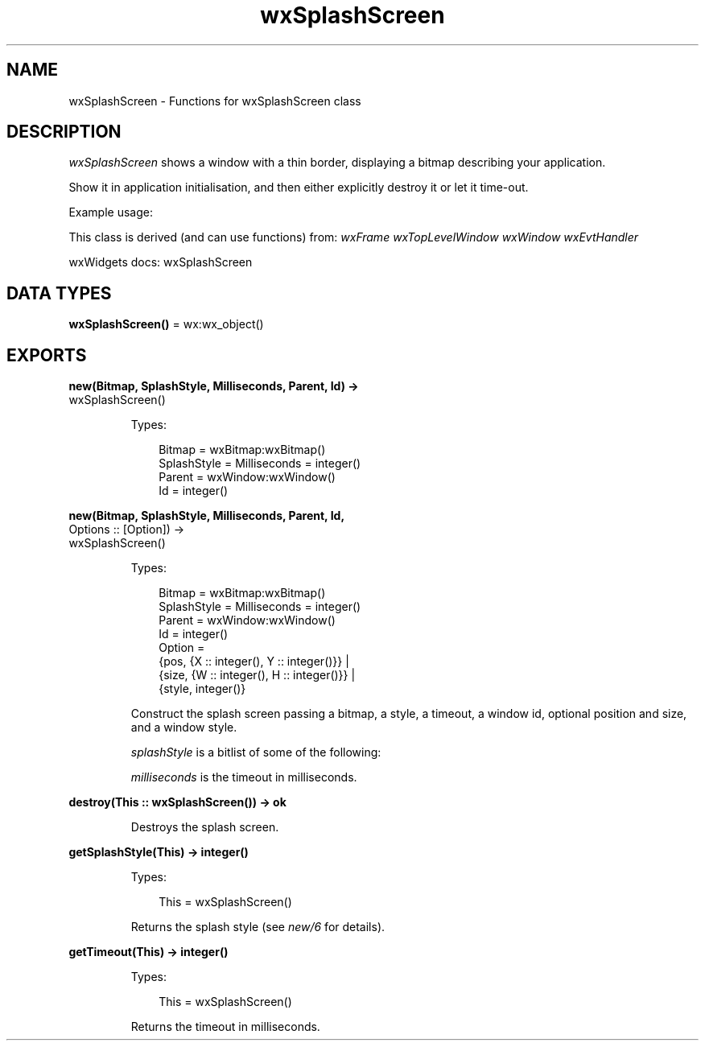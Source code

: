 .TH wxSplashScreen 3 "wx 2.2.2" "wxWidgets team." "Erlang Module Definition"
.SH NAME
wxSplashScreen \- Functions for wxSplashScreen class
.SH DESCRIPTION
.LP
\fIwxSplashScreen\fR\& shows a window with a thin border, displaying a bitmap describing your application\&.
.LP
Show it in application initialisation, and then either explicitly destroy it or let it time-out\&.
.LP
Example usage:
.LP
This class is derived (and can use functions) from: \fIwxFrame\fR\& \fIwxTopLevelWindow\fR\& \fIwxWindow\fR\& \fIwxEvtHandler\fR\&
.LP
wxWidgets docs: wxSplashScreen
.SH DATA TYPES
.nf

\fBwxSplashScreen()\fR\& = wx:wx_object()
.br
.fi
.SH EXPORTS
.LP
.nf

.B
new(Bitmap, SplashStyle, Milliseconds, Parent, Id) ->
.B
       wxSplashScreen()
.br
.fi
.br
.RS
.LP
Types:

.RS 3
Bitmap = wxBitmap:wxBitmap()
.br
SplashStyle = Milliseconds = integer()
.br
Parent = wxWindow:wxWindow()
.br
Id = integer()
.br
.RE
.RE
.LP
.nf

.B
new(Bitmap, SplashStyle, Milliseconds, Parent, Id,
.B
    Options :: [Option]) ->
.B
       wxSplashScreen()
.br
.fi
.br
.RS
.LP
Types:

.RS 3
Bitmap = wxBitmap:wxBitmap()
.br
SplashStyle = Milliseconds = integer()
.br
Parent = wxWindow:wxWindow()
.br
Id = integer()
.br
Option = 
.br
    {pos, {X :: integer(), Y :: integer()}} |
.br
    {size, {W :: integer(), H :: integer()}} |
.br
    {style, integer()}
.br
.RE
.RE
.RS
.LP
Construct the splash screen passing a bitmap, a style, a timeout, a window id, optional position and size, and a window style\&.
.LP
\fIsplashStyle\fR\& is a bitlist of some of the following:
.LP
\fImilliseconds\fR\& is the timeout in milliseconds\&.
.RE
.LP
.nf

.B
destroy(This :: wxSplashScreen()) -> ok
.br
.fi
.br
.RS
.LP
Destroys the splash screen\&.
.RE
.LP
.nf

.B
getSplashStyle(This) -> integer()
.br
.fi
.br
.RS
.LP
Types:

.RS 3
This = wxSplashScreen()
.br
.RE
.RE
.RS
.LP
Returns the splash style (see \fInew/6\fR\& for details)\&.
.RE
.LP
.nf

.B
getTimeout(This) -> integer()
.br
.fi
.br
.RS
.LP
Types:

.RS 3
This = wxSplashScreen()
.br
.RE
.RE
.RS
.LP
Returns the timeout in milliseconds\&.
.RE